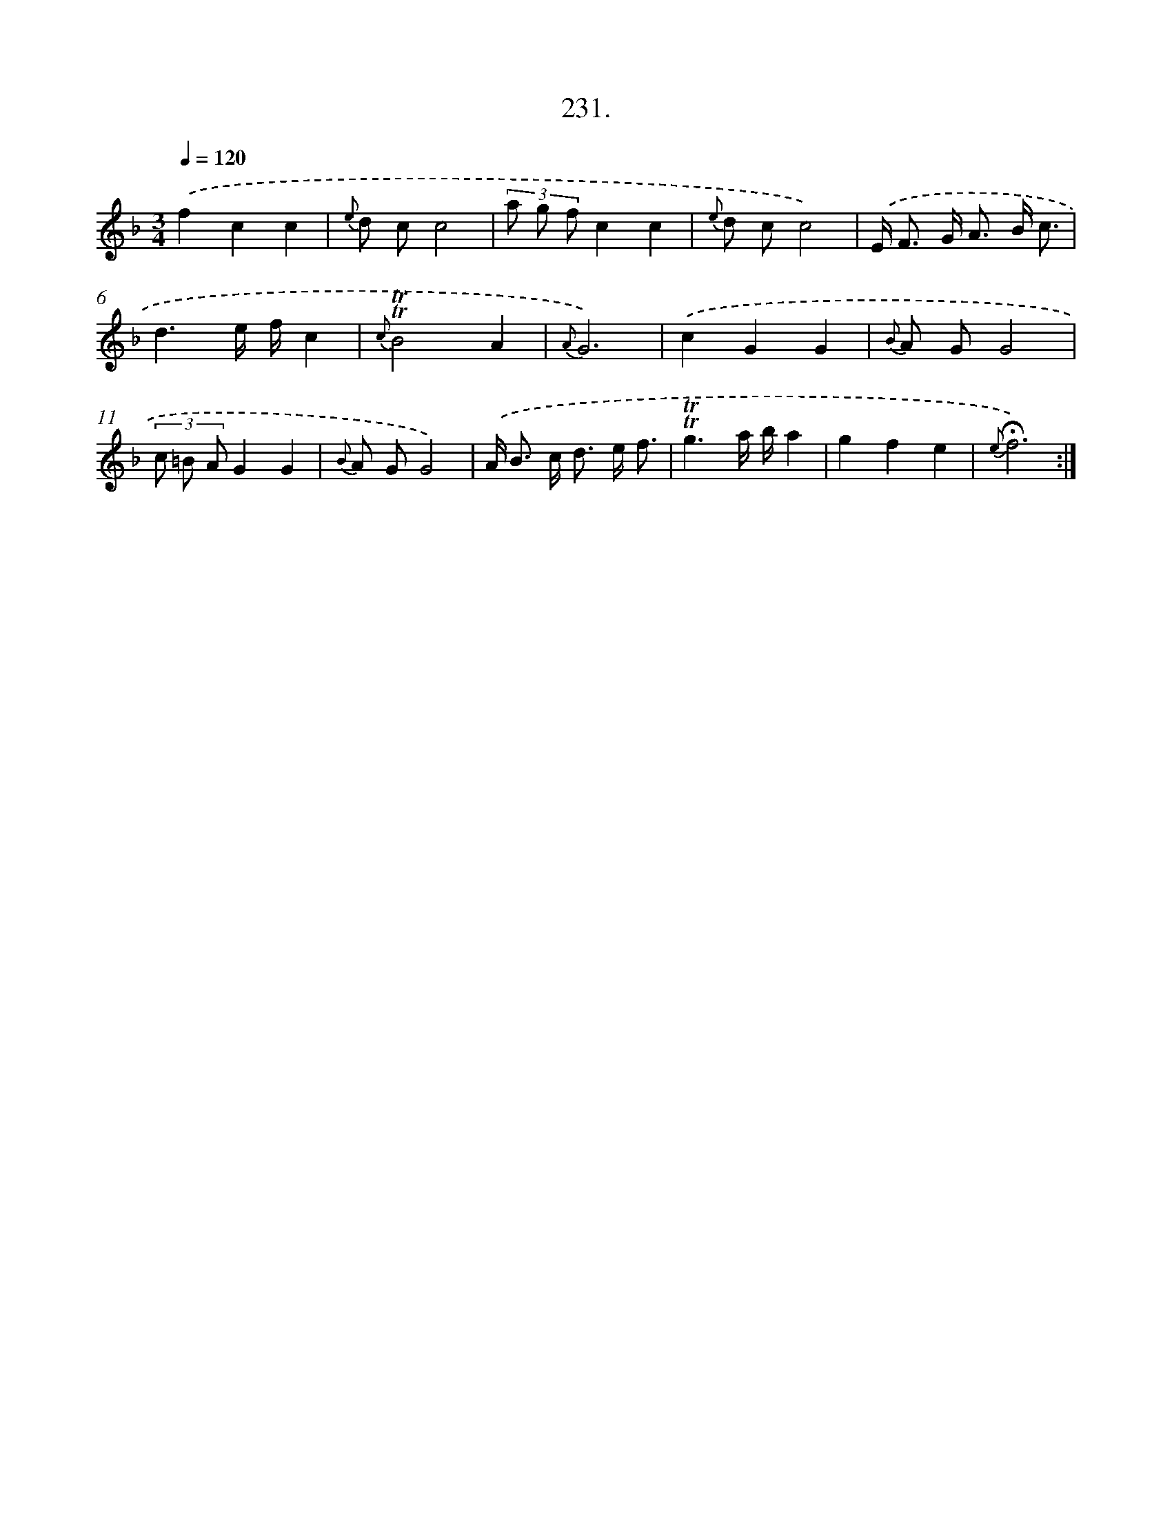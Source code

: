 X: 14595
T: 231.
%%abc-version 2.0
%%abcx-abcm2ps-target-version 5.9.1 (29 Sep 2008)
%%abc-creator hum2abc beta
%%abcx-conversion-date 2018/11/01 14:37:45
%%humdrum-veritas 2672874283
%%humdrum-veritas-data 3208039437
%%continueall 1
%%barnumbers 0
L: 1/8
M: 3/4
Q: 1/4=120
K: F clef=treble
.('f2c2c2 |
{e} d cc4 |
(3a g fc2c2 |
{e} d cc4) |
.('E< F G< A B/ c3/ |
d3e/ f/c2 |
{c}!trill!!trill!B4A2 |
{A}G6) |
.('c2G2G2 |
{B} A GG4 |
(3c =B AG2G2 |
{B} A GG4) |
.('A< B c< d e/ f3/ |
!trill!!trill!g3a/ b/a2 |
g2f2e2 |
{e}!fermata!f6) :|]
